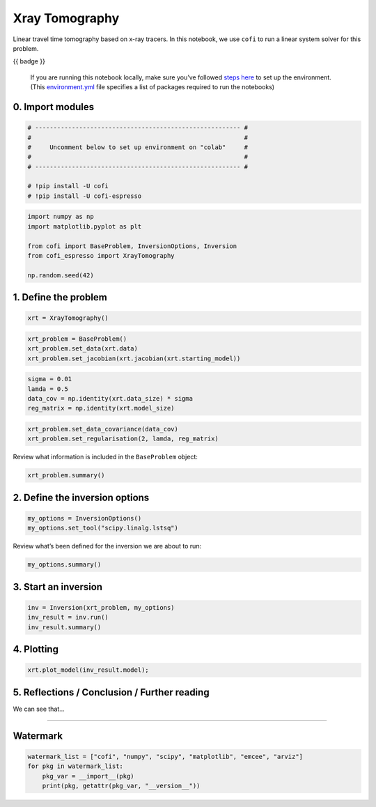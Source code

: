 
.. DO NOT EDIT.
.. THIS FILE WAS AUTOMATICALLY GENERATED BY SPHINX-GALLERY.
.. TO MAKE CHANGES, EDIT THE SOURCE PYTHON FILE:
.. "cofi-examples/tools/sphinx_gallery/generated/xray_tomography.py"
.. LINE NUMBERS ARE GIVEN BELOW.

.. only:: html

    .. note::
        :class: sphx-glr-download-link-note

        Click :ref:`here <sphx_glr_download_cofi-examples_tools_sphinx_gallery_generated_xray_tomography.py>`
        to download the full example code

.. rst-class:: sphx-glr-example-title

.. _sphx_glr_cofi-examples_tools_sphinx_gallery_generated_xray_tomography.py:


Xray Tomography
===============

.. raw:: html

   <!-- Please leave the cell below as it is -->

.. GENERATED FROM PYTHON SOURCE LINES 13-16

Linear travel time tomography based on x-ray tracers. In this notebook,
we use ``cofi`` to run a linear system solver for this problem.


.. GENERATED FROM PYTHON SOURCE LINES 19-21

{{ badge }}


.. GENERATED FROM PYTHON SOURCE LINES 24-43

.. raw:: html

   <!-- Again, please don't touch the markdown cell above. We'll generate badge 
        automatically from the above cell. -->

.. raw:: html

   <!-- This cell describes things related to environment setup, so please add more text 
        if something special (not listed below) is needed to run this notebook -->

..

   If you are running this notebook locally, make sure you’ve followed
   `steps
   here <https://github.com/inlab-geo/cofi-examples#run-the-examples-with-cofi-locally>`__
   to set up the environment. (This
   `environment.yml <https://github.com/inlab-geo/cofi-examples/blob/main/envs/environment.yml>`__
   file specifies a list of packages required to run the notebooks)


.. GENERATED FROM PYTHON SOURCE LINES 46-49

0. Import modules
-----------------


.. GENERATED FROM PYTHON SOURCE LINES 49-59

.. code-block:: default


    # -------------------------------------------------------- #
    #                                                          #
    #     Uncomment below to set up environment on "colab"     #
    #                                                          #
    # -------------------------------------------------------- #

    # !pip install -U cofi
    # !pip install -U cofi-espresso








.. GENERATED FROM PYTHON SOURCE LINES 61-70

.. code-block:: default


    import numpy as np
    import matplotlib.pyplot as plt

    from cofi import BaseProblem, InversionOptions, Inversion
    from cofi_espresso import XrayTomography

    np.random.seed(42)








.. GENERATED FROM PYTHON SOURCE LINES 75-78

1. Define the problem
---------------------


.. GENERATED FROM PYTHON SOURCE LINES 78-81

.. code-block:: default


    xrt = XrayTomography()








.. GENERATED FROM PYTHON SOURCE LINES 83-88

.. code-block:: default


    xrt_problem = BaseProblem()
    xrt_problem.set_data(xrt.data)
    xrt_problem.set_jacobian(xrt.jacobian(xrt.starting_model))





.. rst-class:: sphx-glr-script-out

 .. code-block:: none

    Evaluating paths:   0%|          | 0/3969 [00:00<?, ?it/s]    Evaluating paths:  18%|#8        | 731/3969 [00:00<00:00, 7307.52it/s]    Evaluating paths:  39%|###8      | 1542/3969 [00:00<00:00, 7774.64it/s]    Evaluating paths:  58%|#####8    | 2320/3969 [00:00<00:00, 7714.87it/s]    Evaluating paths:  78%|#######8  | 3113/3969 [00:00<00:00, 7796.93it/s]    Evaluating paths: 100%|#########9| 3958/3969 [00:00<00:00, 8029.29it/s]    Evaluating paths: 100%|##########| 3969/3969 [00:00<00:00, 7880.32it/s]




.. GENERATED FROM PYTHON SOURCE LINES 90-96

.. code-block:: default


    sigma = 0.01
    lamda = 0.5
    data_cov = np.identity(xrt.data_size) * sigma
    reg_matrix = np.identity(xrt.model_size)








.. GENERATED FROM PYTHON SOURCE LINES 98-102

.. code-block:: default


    xrt_problem.set_data_covariance(data_cov)
    xrt_problem.set_regularisation(2, lamda, reg_matrix)








.. GENERATED FROM PYTHON SOURCE LINES 107-109

Review what information is included in the ``BaseProblem`` object:


.. GENERATED FROM PYTHON SOURCE LINES 109-112

.. code-block:: default


    xrt_problem.summary()





.. rst-class:: sphx-glr-script-out

 .. code-block:: none

    =====================================================================
    Summary for inversion problem: BaseProblem
    =====================================================================
    Model shape: Unknown
    ---------------------------------------------------------------------
    List of functions/properties set by you:
    ['jacobian', 'regularisation', 'regularisation_matrix', 'regularisation_factor', 'data', 'data_covariance']
    ---------------------------------------------------------------------
    List of functions/properties created based on what you have provided:
    ['jacobian_times_vector']
    ---------------------------------------------------------------------
    List of functions/properties not set by you:
    ['objective', 'log_posterior', 'log_posterior_with_blobs', 'log_likelihood', 'log_prior', 'gradient', 'hessian', 'hessian_times_vector', 'residual', 'jacobian_times_vector', 'data_misfit', 'forward', 'data_covariance_inv', 'initial_model', 'model_shape', 'walkers_starting_pos', 'blobs_dtype', 'bounds', 'constraints']




.. GENERATED FROM PYTHON SOURCE LINES 117-120

2. Define the inversion options
-------------------------------


.. GENERATED FROM PYTHON SOURCE LINES 120-124

.. code-block:: default


    my_options = InversionOptions()
    my_options.set_tool("scipy.linalg.lstsq")








.. GENERATED FROM PYTHON SOURCE LINES 129-131

Review what’s been defined for the inversion we are about to run:


.. GENERATED FROM PYTHON SOURCE LINES 131-134

.. code-block:: default


    my_options.summary()





.. rst-class:: sphx-glr-script-out

 .. code-block:: none

    =============================
    Summary for inversion options
    =============================
    Solving method: None set
    Use `suggest_solving_methods()` to check available solving methods.
    -----------------------------
    Backend tool: `scipy.linalg.lstsq` - SciPy's wrapper function over LAPACK's linear least-squares solver, using 'gelsd', 'gelsy' (default), or 'gelss' as backend driver
    References: ['https://docs.scipy.org/doc/scipy/reference/generated/scipy.linalg.lstsq.html', 'https://www.netlib.org/lapack/lug/node27.html']
    Use `suggest_tools()` to check available backend tools.
    -----------------------------
    Solver-specific parameters: None set
    Use `suggest_solver_params()` to check required/optional solver-specific parameters.




.. GENERATED FROM PYTHON SOURCE LINES 139-142

3. Start an inversion
---------------------


.. GENERATED FROM PYTHON SOURCE LINES 142-147

.. code-block:: default


    inv = Inversion(xrt_problem, my_options)
    inv_result = inv.run()
    inv_result.summary()





.. rst-class:: sphx-glr-script-out

 .. code-block:: none

    ============================
    Summary for inversion result
    ============================
    SUCCESS
    ----------------------------
    model: [1.07869497 0.95684863 0.87860421 ... 0.90880894 0.97794447 1.04965095]
    sum of squared residuals: []
    effective rank: 2500
    singular values: [150.34541473  84.27705835  63.11086086 ...   0.50477741   0.50383334
       0.50353536]
    model covariance: [[ 4.00248936e-01 -1.15738546e-01 -1.54996966e-02 ... -1.19202437e-03
       1.51862605e-03 -8.07392363e-04]
     [-1.15738546e-01  9.04501691e-01 -3.32309762e-01 ...  3.04861931e-03
      -3.38090444e-03  1.51862605e-03]
     [-1.54996966e-02 -3.32309762e-01  6.96939238e-01 ... -2.92528444e-03
       3.04861931e-03 -1.19202437e-03]
     ...
     [-1.19202437e-03  3.04861931e-03 -2.92528444e-03 ...  6.96939238e-01
      -3.32309762e-01 -1.54996966e-02]
     [ 1.51862605e-03 -3.38090444e-03  3.04861931e-03 ... -3.32309762e-01
       9.04501691e-01 -1.15738546e-01]
     [-8.07392363e-04  1.51862605e-03 -1.19202437e-03 ... -1.54996966e-02
      -1.15738546e-01  4.00248936e-01]]




.. GENERATED FROM PYTHON SOURCE LINES 152-155

4. Plotting
-----------


.. GENERATED FROM PYTHON SOURCE LINES 155-158

.. code-block:: default


    xrt.plot_model(inv_result.model);




.. image-sg:: /cofi-examples/tools/sphinx_gallery/generated/images/sphx_glr_xray_tomography_001.png
   :alt: xray tomography
   :srcset: /cofi-examples/tools/sphinx_gallery/generated/images/sphx_glr_xray_tomography_001.png
   :class: sphx-glr-single-img


.. rst-class:: sphx-glr-script-out

 .. code-block:: none


    <Figure size 640x480 with 2 Axes>



.. GENERATED FROM PYTHON SOURCE LINES 163-166

5. Reflections / Conclusion / Further reading
---------------------------------------------


.. GENERATED FROM PYTHON SOURCE LINES 169-171

We can see that…


.. GENERATED FROM PYTHON SOURCE LINES 174-187

--------------

Watermark
---------

.. raw:: html

   <!-- Feel free to add more modules in the watermark_list below, if more packages are used -->

.. raw:: html

   <!-- Otherwise please leave the below code cell unchanged -->


.. GENERATED FROM PYTHON SOURCE LINES 187-193

.. code-block:: default


    watermark_list = ["cofi", "numpy", "scipy", "matplotlib", "emcee", "arviz"]
    for pkg in watermark_list:
        pkg_var = __import__(pkg)
        print(pkg, getattr(pkg_var, "__version__"))





.. rst-class:: sphx-glr-script-out

 .. code-block:: none

    cofi 0.1.2.dev9
    numpy 1.21.6
    scipy 1.9.1
    matplotlib 3.5.3
    emcee 3.1.2
    arviz 0.12.1





.. rst-class:: sphx-glr-timing

   **Total running time of the script:** ( 0 minutes  3.965 seconds)


.. _sphx_glr_download_cofi-examples_tools_sphinx_gallery_generated_xray_tomography.py:

.. only:: html

  .. container:: sphx-glr-footer sphx-glr-footer-example


    .. container:: sphx-glr-download sphx-glr-download-python

      :download:`Download Python source code: xray_tomography.py <xray_tomography.py>`

    .. container:: sphx-glr-download sphx-glr-download-jupyter

      :download:`Download Jupyter notebook: xray_tomography.ipynb <xray_tomography.ipynb>`


.. only:: html

 .. rst-class:: sphx-glr-signature

    `Gallery generated by Sphinx-Gallery <https://sphinx-gallery.github.io>`_
